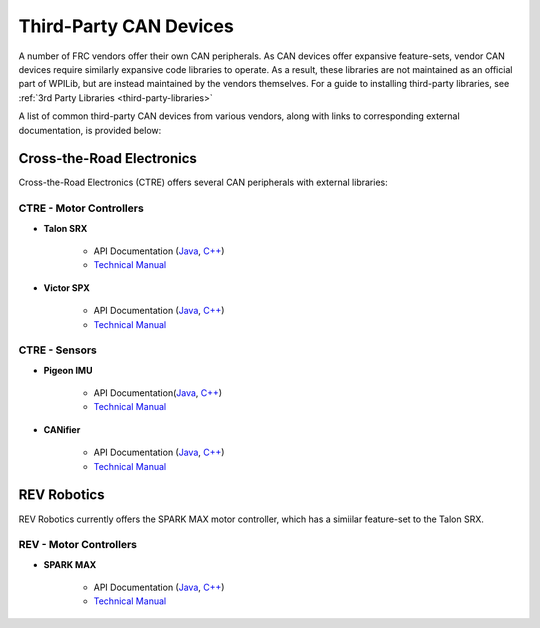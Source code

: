 Third-Party CAN Devices
=======================

A number of FRC vendors offer their own CAN peripherals.  As CAN devices
offer expansive feature-sets, vendor CAN devices require similarly
expansive code libraries to operate.  As a result, these libraries are
not maintained as an official part of WPILib, but are instead maintained
by the vendors themselves.  For a guide to installing third-party
libraries, see :ref:`3rd Party Libraries <third-party-libraries>`

A list of common third-party CAN devices from various vendors, along with links to corresponding external documentation, is provided below:

Cross-the-Road Electronics
--------------------------

Cross-the-Road Electronics (CTRE) offers several CAN peripherals with external libraries:

CTRE - Motor Controllers
^^^^^^^^^^^^^^^^^^^^^^^^

- **Talon SRX**

    - API Documentation (`Java <http://www.ctr-electronics.com/downloads/api/java/html/classcom_1_1ctre_1_1phoenix_1_1motorcontrol_1_1can_1_1_talon_s_r_x.html>`__, `C++ <http://www.ctr-electronics.com/downloads/api/cpp/html/classctre_1_1phoenix_1_1motorcontrol_1_1can_1_1_talon_s_r_x.html>`__)
    - `Technical Manual <http://www.ctr-electronics.com/Talon%20SRX%20User's%20Guide.pdf>`__

- **Victor SPX**

    - API Documentation (`Java <http://www.ctr-electronics.com/downloads/api/java/html/classcom_1_1ctre_1_1phoenix_1_1motorcontrol_1_1can_1_1_victor_s_p_x.html>`__, `C++ <http://www.ctr-electronics.com/downloads/api/cpp/html/classctre_1_1phoenix_1_1motorcontrol_1_1can_1_1_victor_s_p_x.html>`__)
    - `Technical Manual <http://www.ctr-electronics.com/downloads/pdf/Victor%20SPX%20User's%20Guide.pdf>`__

CTRE - Sensors
^^^^^^^^^^^^^^

- **Pigeon IMU**

    - API Documentation(`Java <http://www.ctr-electronics.com/downloads/api/java/html/classcom_1_1ctre_1_1phoenix_1_1sensors_1_1_pigeon_i_m_u.html>`__, `C++ <http://www.ctr-electronics.com/downloads/api/cpp/html/classctre_1_1phoenix_1_1sensors_1_1_pigeon_i_m_u.html>`__)
    - `Technical Manual <http://www.ctr-electronics.com/downloads/pdf/Pigeon%20IMU%20User's%20Guide.pdf>`__

- **CANifier**

    - API Documentation (`Java <http://www.ctr-electronics.com/downloads/api/java/html/classcom_1_1ctre_1_1phoenix_1_1_c_a_nifier.html#ad9a05fae7065d3f39f7bc8a86f15b0a1>`__, `C++ <http://www.ctr-electronics.com/downloads/api/cpp/html/classctre_1_1phoenix_1_1_c_a_nifier.html#a706308fce1dea96785bf3ac845bafc02>`__)
    - `Technical Manual <http://www.ctr-electronics.com/downloads/pdf/CANifier%20User's%20Guide.pdf>`__

REV Robotics
------------

REV Robotics currently offers the SPARK MAX motor controller, which has a simiilar feature-set to the Talon SRX.

REV - Motor Controllers
^^^^^^^^^^^^^^^^^^^^^^^

- **SPARK MAX**

    - API Documentation (`Java <http://www.revrobotics.com/content/sw/max/sw-docs/java/com/revrobotics/CANSparkMax.html>`__, `C++ <http://www.revrobotics.com/content/sw/max/sw-docs/cpp/classrev_1_1_c_a_n_spark_max.html>`__)
    - `Technical Manual <http://www.revrobotics.com/sparkmax-users-manual/>`__